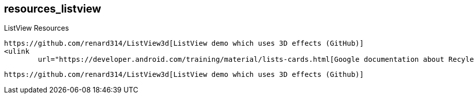 == resources_listview
ListView Resources
	
		https://github.com/renard314/ListView3d[ListView demo which uses 3D effects (GitHub)]
		<ulink
			url="https://developer.android.com/training/material/lists-cards.html[Google documentation about RecylerView]
	
	
		https://github.com/renard314/ListView3d[ListView demo which uses 3D effects (Github)]
	

